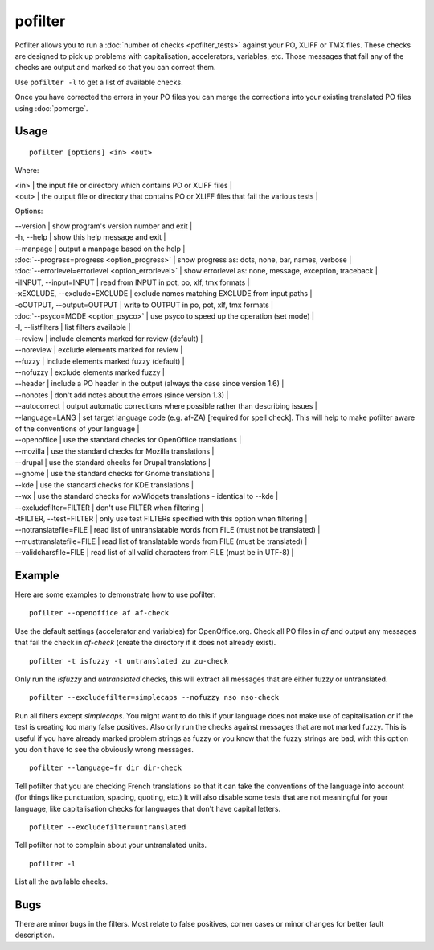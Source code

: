 
.. _pofilter#pofilter:

pofilter
********

Pofilter allows you to run a :doc:`number of checks <pofilter_tests>` against your PO, XLIFF or TMX files.  These checks are designed to pick up problems with capitalisation, accelerators, variables, etc.  Those messages that fail any of the checks are output and marked so that you can correct them.

Use ``pofilter -l`` to get a list of available checks.

Once you have corrected the errors in your PO files you can merge the corrections into your existing translated PO files using :doc:`pomerge`.

.. _pofilter#usage:

Usage
=====

::

  pofilter [options] <in> <out>

Where:

| <in>  | the input file or directory which contains PO or XLIFF files |
| <out>  | the output file or directory that contains PO or XLIFF files that fail the various tests  |

Options:

| --version            | show program's version number and exit  |
| -h, --help           | show this help message and exit  |
| --manpage            | output a manpage based on the help  |
| :doc:`--progress=progress <option_progress>`  | show progress as: dots, none, bar, names, verbose  |
| :doc:`--errorlevel=errorlevel <option_errorlevel>`  | show errorlevel as: none, message, exception, traceback  |
| -iINPUT, --input=INPUT   | read from INPUT in pot, po, xlf, tmx formats |
| -xEXCLUDE, --exclude=EXCLUDE  | exclude names matching EXCLUDE from input paths  |
| -oOUTPUT, --output=OUTPUT  | write to OUTPUT in po, pot, xlf, tmx formats |
| :doc:`--psyco=MODE <option_psyco>`        | use psyco to speed up the operation (set mode)  |
| -l, --listfilters    | list filters available  |
| --review             | include elements marked for review (default)  |
| --noreview           | exclude elements marked for review  |
| --fuzzy              | include elements marked fuzzy (default)  |
| --nofuzzy            | exclude elements marked fuzzy  |
| --header             | include a PO header in the output (always the case since version 1.6) |
| --nonotes            | don't add notes about the errors (since version 1.3)  |
| --autocorrect        | output automatic corrections where possible rather than describing issues  |
| --language=LANG      | set target language code (e.g. af-ZA) [required for spell check]. This will help to make pofilter aware of the conventions of your language |
| --openoffice         | use the standard checks for OpenOffice translations  |
| --mozilla            | use the standard checks for Mozilla translations  |
| --drupal            | use the standard checks for Drupal translations  |
| --gnome              | use the standard checks for Gnome translations  |
| --kde                | use the standard checks for KDE translations  |
| --wx                 | use the standard checks for wxWidgets translations - identical to --kde |
| --excludefilter=FILTER  | don't use FILTER when filtering  |
| -tFILTER, --test=FILTER  | only use test FILTERs specified with this option when filtering  |
| --notranslatefile=FILE   | read list of untranslatable words from FILE (must not be translated)  |
| --musttranslatefile=FILE  | read list of translatable words from FILE (must be translated)  |
| --validcharsfile=FILE  | read list of all valid characters from FILE (must be in UTF-8)  |

.. _pofilter#example:

Example
=======

Here are some examples to demonstrate how to use pofilter::

  pofilter --openoffice af af-check

Use the default settings (accelerator and variables) for OpenOffice.org.  Check all PO files in *af* and output any messages
that fail the check in *af-check* (create the directory if it does not already exist). ::

  pofilter -t isfuzzy -t untranslated zu zu-check

Only run the *isfuzzy* and *untranslated* checks, this will extract all messages that are either fuzzy or untranslated. ::

  pofilter --excludefilter=simplecaps --nofuzzy nso nso-check

Run all filters except *simplecaps*.  You might want to do this if your language does not make use of capitalisation or if the test is
creating too many false positives.  Also only run the checks against messages that are not marked fuzzy.  This is useful if you
have already marked problem strings as fuzzy or you know that the fuzzy strings are bad, with this option you don't have to see the
obviously wrong messages. ::

  pofilter --language=fr dir dir-check

Tell pofilter that you are checking French translations so that it can take the conventions of the language into account (for things like punctuation, spacing, quoting, etc.) It will also disable some tests that are not meaningful for your language, like capitalisation checks for languages that don't have capital letters. ::

  pofilter --excludefilter=untranslated

Tell pofilter not to complain about your untranslated units. ::

  pofilter -l

List all the available checks.

.. _pofilter#bugs:

Bugs
====

There are minor bugs in the filters.  Most relate to false positives, corner cases or minor changes for better fault description.
